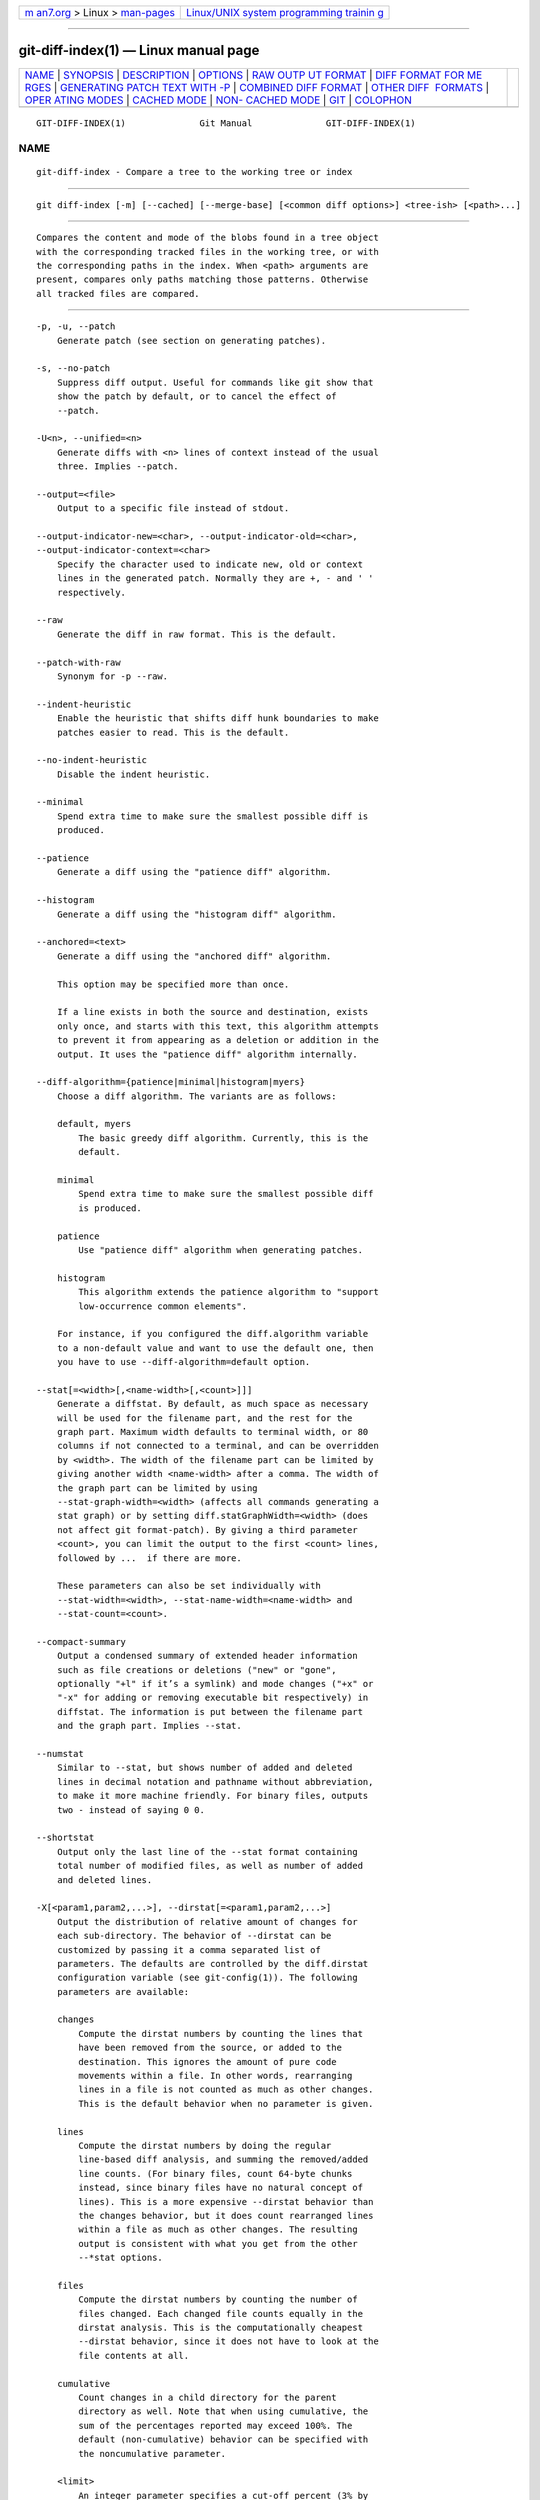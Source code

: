 .. container:: page-top

.. container:: nav-bar

   +----------------------------------+----------------------------------+
   | `m                               | `Linux/UNIX system programming   |
   | an7.org <../../../index.html>`__ | trainin                          |
   | > Linux >                        | g <http://man7.org/training/>`__ |
   | `man-pages <../index.html>`__    |                                  |
   +----------------------------------+----------------------------------+

--------------

git-diff-index(1) — Linux manual page
=====================================

+-----------------------------------+-----------------------------------+
| `NAME <#NAME>`__ \|               |                                   |
| `SYNOPSIS <#SYNOPSIS>`__ \|       |                                   |
| `DESCRIPTION <#DESCRIPTION>`__ \| |                                   |
| `OPTIONS <#OPTIONS>`__ \|         |                                   |
| `RAW OUTP                         |                                   |
| UT FORMAT <#RAW_OUTPUT_FORMAT>`__ |                                   |
| \|                                |                                   |
| `DIFF FORMAT FOR ME               |                                   |
| RGES <#DIFF_FORMAT_FOR_MERGES>`__ |                                   |
| \|                                |                                   |
| `GENERATING PATCH TEXT WITH -P <# |                                   |
| GENERATING_PATCH_TEXT_WITH_-P>`__ |                                   |
| \|                                |                                   |
| `COMBINED DIFF                    |                                   |
| FORMAT <#COMBINED_DIFF_FORMAT>`__ |                                   |
| \|                                |                                   |
| `OTHER DIFF                       |                                   |
|  FORMATS <#OTHER_DIFF_FORMATS>`__ |                                   |
| \|                                |                                   |
| `OPER                             |                                   |
| ATING MODES <#OPERATING_MODES>`__ |                                   |
| \| `CACHED MODE <#CACHED_MODE>`__ |                                   |
| \|                                |                                   |
| `NON-                             |                                   |
| CACHED MODE <#NON-CACHED_MODE>`__ |                                   |
| \| `GIT <#GIT>`__ \|              |                                   |
| `COLOPHON <#COLOPHON>`__          |                                   |
+-----------------------------------+-----------------------------------+
| .. container:: man-search-box     |                                   |
+-----------------------------------+-----------------------------------+

::

   GIT-DIFF-INDEX(1)              Git Manual              GIT-DIFF-INDEX(1)

NAME
-------------------------------------------------

::

          git-diff-index - Compare a tree to the working tree or index


---------------------------------------------------------

::

          git diff-index [-m] [--cached] [--merge-base] [<common diff options>] <tree-ish> [<path>...]


---------------------------------------------------------------

::

          Compares the content and mode of the blobs found in a tree object
          with the corresponding tracked files in the working tree, or with
          the corresponding paths in the index. When <path> arguments are
          present, compares only paths matching those patterns. Otherwise
          all tracked files are compared.


-------------------------------------------------------

::

          -p, -u, --patch
              Generate patch (see section on generating patches).

          -s, --no-patch
              Suppress diff output. Useful for commands like git show that
              show the patch by default, or to cancel the effect of
              --patch.

          -U<n>, --unified=<n>
              Generate diffs with <n> lines of context instead of the usual
              three. Implies --patch.

          --output=<file>
              Output to a specific file instead of stdout.

          --output-indicator-new=<char>, --output-indicator-old=<char>,
          --output-indicator-context=<char>
              Specify the character used to indicate new, old or context
              lines in the generated patch. Normally they are +, - and ' '
              respectively.

          --raw
              Generate the diff in raw format. This is the default.

          --patch-with-raw
              Synonym for -p --raw.

          --indent-heuristic
              Enable the heuristic that shifts diff hunk boundaries to make
              patches easier to read. This is the default.

          --no-indent-heuristic
              Disable the indent heuristic.

          --minimal
              Spend extra time to make sure the smallest possible diff is
              produced.

          --patience
              Generate a diff using the "patience diff" algorithm.

          --histogram
              Generate a diff using the "histogram diff" algorithm.

          --anchored=<text>
              Generate a diff using the "anchored diff" algorithm.

              This option may be specified more than once.

              If a line exists in both the source and destination, exists
              only once, and starts with this text, this algorithm attempts
              to prevent it from appearing as a deletion or addition in the
              output. It uses the "patience diff" algorithm internally.

          --diff-algorithm={patience|minimal|histogram|myers}
              Choose a diff algorithm. The variants are as follows:

              default, myers
                  The basic greedy diff algorithm. Currently, this is the
                  default.

              minimal
                  Spend extra time to make sure the smallest possible diff
                  is produced.

              patience
                  Use "patience diff" algorithm when generating patches.

              histogram
                  This algorithm extends the patience algorithm to "support
                  low-occurrence common elements".

              For instance, if you configured the diff.algorithm variable
              to a non-default value and want to use the default one, then
              you have to use --diff-algorithm=default option.

          --stat[=<width>[,<name-width>[,<count>]]]
              Generate a diffstat. By default, as much space as necessary
              will be used for the filename part, and the rest for the
              graph part. Maximum width defaults to terminal width, or 80
              columns if not connected to a terminal, and can be overridden
              by <width>. The width of the filename part can be limited by
              giving another width <name-width> after a comma. The width of
              the graph part can be limited by using
              --stat-graph-width=<width> (affects all commands generating a
              stat graph) or by setting diff.statGraphWidth=<width> (does
              not affect git format-patch). By giving a third parameter
              <count>, you can limit the output to the first <count> lines,
              followed by ...  if there are more.

              These parameters can also be set individually with
              --stat-width=<width>, --stat-name-width=<name-width> and
              --stat-count=<count>.

          --compact-summary
              Output a condensed summary of extended header information
              such as file creations or deletions ("new" or "gone",
              optionally "+l" if it’s a symlink) and mode changes ("+x" or
              "-x" for adding or removing executable bit respectively) in
              diffstat. The information is put between the filename part
              and the graph part. Implies --stat.

          --numstat
              Similar to --stat, but shows number of added and deleted
              lines in decimal notation and pathname without abbreviation,
              to make it more machine friendly. For binary files, outputs
              two - instead of saying 0 0.

          --shortstat
              Output only the last line of the --stat format containing
              total number of modified files, as well as number of added
              and deleted lines.

          -X[<param1,param2,...>], --dirstat[=<param1,param2,...>]
              Output the distribution of relative amount of changes for
              each sub-directory. The behavior of --dirstat can be
              customized by passing it a comma separated list of
              parameters. The defaults are controlled by the diff.dirstat
              configuration variable (see git-config(1)). The following
              parameters are available:

              changes
                  Compute the dirstat numbers by counting the lines that
                  have been removed from the source, or added to the
                  destination. This ignores the amount of pure code
                  movements within a file. In other words, rearranging
                  lines in a file is not counted as much as other changes.
                  This is the default behavior when no parameter is given.

              lines
                  Compute the dirstat numbers by doing the regular
                  line-based diff analysis, and summing the removed/added
                  line counts. (For binary files, count 64-byte chunks
                  instead, since binary files have no natural concept of
                  lines). This is a more expensive --dirstat behavior than
                  the changes behavior, but it does count rearranged lines
                  within a file as much as other changes. The resulting
                  output is consistent with what you get from the other
                  --*stat options.

              files
                  Compute the dirstat numbers by counting the number of
                  files changed. Each changed file counts equally in the
                  dirstat analysis. This is the computationally cheapest
                  --dirstat behavior, since it does not have to look at the
                  file contents at all.

              cumulative
                  Count changes in a child directory for the parent
                  directory as well. Note that when using cumulative, the
                  sum of the percentages reported may exceed 100%. The
                  default (non-cumulative) behavior can be specified with
                  the noncumulative parameter.

              <limit>
                  An integer parameter specifies a cut-off percent (3% by
                  default). Directories contributing less than this
                  percentage of the changes are not shown in the output.

              Example: The following will count changed files, while
              ignoring directories with less than 10% of the total amount
              of changed files, and accumulating child directory counts in
              the parent directories: --dirstat=files,10,cumulative.

          --cumulative
              Synonym for --dirstat=cumulative

          --dirstat-by-file[=<param1,param2>...]
              Synonym for --dirstat=files,param1,param2...

          --summary
              Output a condensed summary of extended header information
              such as creations, renames and mode changes.

          --patch-with-stat
              Synonym for -p --stat.

          -z
              When --raw, --numstat, --name-only or --name-status has been
              given, do not munge pathnames and use NULs as output field
              terminators.

              Without this option, pathnames with "unusual" characters are
              quoted as explained for the configuration variable
              core.quotePath (see git-config(1)).

          --name-only
              Show only names of changed files. The file names are often
              encoded in UTF-8. For more information see the discussion
              about encoding in the git-log(1) manual page.

          --name-status
              Show only names and status of changed files. See the
              description of the --diff-filter option on what the status
              letters mean. Just like --name-only the file names are often
              encoded in UTF-8.

          --submodule[=<format>]
              Specify how differences in submodules are shown. When
              specifying --submodule=short the short format is used. This
              format just shows the names of the commits at the beginning
              and end of the range. When --submodule or --submodule=log is
              specified, the log format is used. This format lists the
              commits in the range like git-submodule(1) summary does. When
              --submodule=diff is specified, the diff format is used. This
              format shows an inline diff of the changes in the submodule
              contents between the commit range. Defaults to diff.submodule
              or the short format if the config option is unset.

          --color[=<when>]
              Show colored diff.  --color (i.e. without =<when>) is the
              same as --color=always.  <when> can be one of always, never,
              or auto.

          --no-color
              Turn off colored diff. It is the same as --color=never.

          --color-moved[=<mode>]
              Moved lines of code are colored differently. The <mode>
              defaults to no if the option is not given and to zebra if the
              option with no mode is given. The mode must be one of:

              no
                  Moved lines are not highlighted.

              default
                  Is a synonym for zebra. This may change to a more
                  sensible mode in the future.

              plain
                  Any line that is added in one location and was removed in
                  another location will be colored with
                  color.diff.newMoved. Similarly color.diff.oldMoved will
                  be used for removed lines that are added somewhere else
                  in the diff. This mode picks up any moved line, but it is
                  not very useful in a review to determine if a block of
                  code was moved without permutation.

              blocks
                  Blocks of moved text of at least 20 alphanumeric
                  characters are detected greedily. The detected blocks are
                  painted using either the color.diff.{old,new}Moved color.
                  Adjacent blocks cannot be told apart.

              zebra
                  Blocks of moved text are detected as in blocks mode. The
                  blocks are painted using either the
                  color.diff.{old,new}Moved color or
                  color.diff.{old,new}MovedAlternative. The change between
                  the two colors indicates that a new block was detected.

              dimmed-zebra
                  Similar to zebra, but additional dimming of uninteresting
                  parts of moved code is performed. The bordering lines of
                  two adjacent blocks are considered interesting, the rest
                  is uninteresting.  dimmed_zebra is a deprecated synonym.

          --no-color-moved
              Turn off move detection. This can be used to override
              configuration settings. It is the same as --color-moved=no.

          --color-moved-ws=<modes>
              This configures how whitespace is ignored when performing the
              move detection for --color-moved. These modes can be given as
              a comma separated list:

              no
                  Do not ignore whitespace when performing move detection.

              ignore-space-at-eol
                  Ignore changes in whitespace at EOL.

              ignore-space-change
                  Ignore changes in amount of whitespace. This ignores
                  whitespace at line end, and considers all other sequences
                  of one or more whitespace characters to be equivalent.

              ignore-all-space
                  Ignore whitespace when comparing lines. This ignores
                  differences even if one line has whitespace where the
                  other line has none.

              allow-indentation-change
                  Initially ignore any whitespace in the move detection,
                  then group the moved code blocks only into a block if the
                  change in whitespace is the same per line. This is
                  incompatible with the other modes.

          --no-color-moved-ws
              Do not ignore whitespace when performing move detection. This
              can be used to override configuration settings. It is the
              same as --color-moved-ws=no.

          --word-diff[=<mode>]
              Show a word diff, using the <mode> to delimit changed words.
              By default, words are delimited by whitespace; see
              --word-diff-regex below. The <mode> defaults to plain, and
              must be one of:

              color
                  Highlight changed words using only colors. Implies
                  --color.

              plain
                  Show words as [-removed-] and {+added+}. Makes no
                  attempts to escape the delimiters if they appear in the
                  input, so the output may be ambiguous.

              porcelain
                  Use a special line-based format intended for script
                  consumption. Added/removed/unchanged runs are printed in
                  the usual unified diff format, starting with a +/-/` `
                  character at the beginning of the line and extending to
                  the end of the line. Newlines in the input are
                  represented by a tilde ~ on a line of its own.

              none
                  Disable word diff again.

              Note that despite the name of the first mode, color is used
              to highlight the changed parts in all modes if enabled.

          --word-diff-regex=<regex>
              Use <regex> to decide what a word is, instead of considering
              runs of non-whitespace to be a word. Also implies --word-diff
              unless it was already enabled.

              Every non-overlapping match of the <regex> is considered a
              word. Anything between these matches is considered whitespace
              and ignored(!) for the purposes of finding differences. You
              may want to append |[^[:space:]] to your regular expression
              to make sure that it matches all non-whitespace characters. A
              match that contains a newline is silently truncated(!) at the
              newline.

              For example, --word-diff-regex=.  will treat each character
              as a word and, correspondingly, show differences character by
              character.

              The regex can also be set via a diff driver or configuration
              option, see gitattributes(5) or git-config(1). Giving it
              explicitly overrides any diff driver or configuration
              setting. Diff drivers override configuration settings.

          --color-words[=<regex>]
              Equivalent to --word-diff=color plus (if a regex was
              specified) --word-diff-regex=<regex>.

          --no-renames
              Turn off rename detection, even when the configuration file
              gives the default to do so.

          --[no-]rename-empty
              Whether to use empty blobs as rename source.

          --check
              Warn if changes introduce conflict markers or whitespace
              errors. What are considered whitespace errors is controlled
              by core.whitespace configuration. By default, trailing
              whitespaces (including lines that consist solely of
              whitespaces) and a space character that is immediately
              followed by a tab character inside the initial indent of the
              line are considered whitespace errors. Exits with non-zero
              status if problems are found. Not compatible with
              --exit-code.

          --ws-error-highlight=<kind>
              Highlight whitespace errors in the context, old or new lines
              of the diff. Multiple values are separated by comma, none
              resets previous values, default reset the list to new and all
              is a shorthand for old,new,context. When this option is not
              given, and the configuration variable diff.wsErrorHighlight
              is not set, only whitespace errors in new lines are
              highlighted. The whitespace errors are colored with
              color.diff.whitespace.

          --full-index
              Instead of the first handful of characters, show the full
              pre- and post-image blob object names on the "index" line
              when generating patch format output.

          --binary
              In addition to --full-index, output a binary diff that can be
              applied with git-apply. Implies --patch.

          --abbrev[=<n>]
              Instead of showing the full 40-byte hexadecimal object name
              in diff-raw format output and diff-tree header lines, show
              the shortest prefix that is at least <n> hexdigits long that
              uniquely refers the object. In diff-patch output format,
              --full-index takes higher precedence, i.e. if --full-index is
              specified, full blob names will be shown regardless of
              --abbrev. Non default number of digits can be specified with
              --abbrev=<n>.

          -B[<n>][/<m>], --break-rewrites[=[<n>][/<m>]]
              Break complete rewrite changes into pairs of delete and
              create. This serves two purposes:

              It affects the way a change that amounts to a total rewrite
              of a file not as a series of deletion and insertion mixed
              together with a very few lines that happen to match textually
              as the context, but as a single deletion of everything old
              followed by a single insertion of everything new, and the
              number m controls this aspect of the -B option (defaults to
              60%).  -B/70% specifies that less than 30% of the original
              should remain in the result for Git to consider it a total
              rewrite (i.e. otherwise the resulting patch will be a series
              of deletion and insertion mixed together with context lines).

              When used with -M, a totally-rewritten file is also
              considered as the source of a rename (usually -M only
              considers a file that disappeared as the source of a rename),
              and the number n controls this aspect of the -B option
              (defaults to 50%).  -B20% specifies that a change with
              addition and deletion compared to 20% or more of the file’s
              size are eligible for being picked up as a possible source of
              a rename to another file.

          -M[<n>], --find-renames[=<n>]
              Detect renames. If n is specified, it is a threshold on the
              similarity index (i.e. amount of addition/deletions compared
              to the file’s size). For example, -M90% means Git should
              consider a delete/add pair to be a rename if more than 90% of
              the file hasn’t changed. Without a % sign, the number is to
              be read as a fraction, with a decimal point before it. I.e.,
              -M5 becomes 0.5, and is thus the same as -M50%. Similarly,
              -M05 is the same as -M5%. To limit detection to exact
              renames, use -M100%. The default similarity index is 50%.

          -C[<n>], --find-copies[=<n>]
              Detect copies as well as renames. See also
              --find-copies-harder. If n is specified, it has the same
              meaning as for -M<n>.

          --find-copies-harder
              For performance reasons, by default, -C option finds copies
              only if the original file of the copy was modified in the
              same changeset. This flag makes the command inspect
              unmodified files as candidates for the source of copy. This
              is a very expensive operation for large projects, so use it
              with caution. Giving more than one -C option has the same
              effect.

          -D, --irreversible-delete
              Omit the preimage for deletes, i.e. print only the header but
              not the diff between the preimage and /dev/null. The
              resulting patch is not meant to be applied with patch or git
              apply; this is solely for people who want to just concentrate
              on reviewing the text after the change. In addition, the
              output obviously lacks enough information to apply such a
              patch in reverse, even manually, hence the name of the
              option.

              When used together with -B, omit also the preimage in the
              deletion part of a delete/create pair.

          -l<num>
              The -M and -C options involve some preliminary steps that can
              detect subsets of renames/copies cheaply, followed by an
              exhaustive fallback portion that compares all remaining
              unpaired destinations to all relevant sources. (For renames,
              only remaining unpaired sources are relevant; for copies, all
              original sources are relevant.) For N sources and
              destinations, this exhaustive check is O(N^2). This option
              prevents the exhaustive portion of rename/copy detection from
              running if the number of source/destination files involved
              exceeds the specified number. Defaults to diff.renameLimit.
              Note that a value of 0 is treated as unlimited.

          --diff-filter=[(A|C|D|M|R|T|U|X|B)...[*]]
              Select only files that are Added (A), Copied (C), Deleted
              (D), Modified (M), Renamed (R), have their type (i.e. regular
              file, symlink, submodule, ...) changed (T), are Unmerged (U),
              are Unknown (X), or have had their pairing Broken (B). Any
              combination of the filter characters (including none) can be
              used. When * (All-or-none) is added to the combination, all
              paths are selected if there is any file that matches other
              criteria in the comparison; if there is no file that matches
              other criteria, nothing is selected.

              Also, these upper-case letters can be downcased to exclude.
              E.g.  --diff-filter=ad excludes added and deleted paths.

              Note that not all diffs can feature all types. For instance,
              diffs from the index to the working tree can never have Added
              entries (because the set of paths included in the diff is
              limited by what is in the index). Similarly, copied and
              renamed entries cannot appear if detection for those types is
              disabled.

          -S<string>
              Look for differences that change the number of occurrences of
              the specified string (i.e. addition/deletion) in a file.
              Intended for the scripter’s use.

              It is useful when you’re looking for an exact block of code
              (like a struct), and want to know the history of that block
              since it first came into being: use the feature iteratively
              to feed the interesting block in the preimage back into -S,
              and keep going until you get the very first version of the
              block.

              Binary files are searched as well.

          -G<regex>
              Look for differences whose patch text contains added/removed
              lines that match <regex>.

              To illustrate the difference between -S<regex>
              --pickaxe-regex and -G<regex>, consider a commit with the
              following diff in the same file:

                  +    return frotz(nitfol, two->ptr, 1, 0);
                  ...
                  -    hit = frotz(nitfol, mf2.ptr, 1, 0);

              While git log -G"frotz\(nitfol" will show this commit, git
              log -S"frotz\(nitfol" --pickaxe-regex will not (because the
              number of occurrences of that string did not change).

              Unless --text is supplied patches of binary files without a
              textconv filter will be ignored.

              See the pickaxe entry in gitdiffcore(7) for more information.

          --find-object=<object-id>
              Look for differences that change the number of occurrences of
              the specified object. Similar to -S, just the argument is
              different in that it doesn’t search for a specific string but
              for a specific object id.

              The object can be a blob or a submodule commit. It implies
              the -t option in git-log to also find trees.

          --pickaxe-all
              When -S or -G finds a change, show all the changes in that
              changeset, not just the files that contain the change in
              <string>.

          --pickaxe-regex
              Treat the <string> given to -S as an extended POSIX regular
              expression to match.

          -O<orderfile>
              Control the order in which files appear in the output. This
              overrides the diff.orderFile configuration variable (see
              git-config(1)). To cancel diff.orderFile, use -O/dev/null.

              The output order is determined by the order of glob patterns
              in <orderfile>. All files with pathnames that match the first
              pattern are output first, all files with pathnames that match
              the second pattern (but not the first) are output next, and
              so on. All files with pathnames that do not match any pattern
              are output last, as if there was an implicit match-all
              pattern at the end of the file. If multiple pathnames have
              the same rank (they match the same pattern but no earlier
              patterns), their output order relative to each other is the
              normal order.

              <orderfile> is parsed as follows:

              •   Blank lines are ignored, so they can be used as
                  separators for readability.

              •   Lines starting with a hash ("#") are ignored, so they can
                  be used for comments. Add a backslash ("\") to the
                  beginning of the pattern if it starts with a hash.

              •   Each other line contains a single pattern.

              Patterns have the same syntax and semantics as patterns used
              for fnmatch(3) without the FNM_PATHNAME flag, except a
              pathname also matches a pattern if removing any number of the
              final pathname components matches the pattern. For example,
              the pattern "foo*bar" matches "fooasdfbar" and
              "foo/bar/baz/asdf" but not "foobarx".

          --skip-to=<file>, --rotate-to=<file>
              Discard the files before the named <file> from the output
              (i.e.  skip to), or move them to the end of the output (i.e.
              rotate to). These were invented primarily for use of the git
              difftool command, and may not be very useful otherwise.

          -R
              Swap two inputs; that is, show differences from index or
              on-disk file to tree contents.

          --relative[=<path>], --no-relative
              When run from a subdirectory of the project, it can be told
              to exclude changes outside the directory and show pathnames
              relative to it with this option. When you are not in a
              subdirectory (e.g. in a bare repository), you can name which
              subdirectory to make the output relative to by giving a
              <path> as an argument.  --no-relative can be used to
              countermand both diff.relative config option and previous
              --relative.

          -a, --text
              Treat all files as text.

          --ignore-cr-at-eol
              Ignore carriage-return at the end of line when doing a
              comparison.

          --ignore-space-at-eol
              Ignore changes in whitespace at EOL.

          -b, --ignore-space-change
              Ignore changes in amount of whitespace. This ignores
              whitespace at line end, and considers all other sequences of
              one or more whitespace characters to be equivalent.

          -w, --ignore-all-space
              Ignore whitespace when comparing lines. This ignores
              differences even if one line has whitespace where the other
              line has none.

          --ignore-blank-lines
              Ignore changes whose lines are all blank.

          -I<regex>, --ignore-matching-lines=<regex>
              Ignore changes whose all lines match <regex>. This option may
              be specified more than once.

          --inter-hunk-context=<lines>
              Show the context between diff hunks, up to the specified
              number of lines, thereby fusing hunks that are close to each
              other. Defaults to diff.interHunkContext or 0 if the config
              option is unset.

          -W, --function-context
              Show whole function as context lines for each change. The
              function names are determined in the same way as git diff
              works out patch hunk headers (see Defining a custom
              hunk-header in gitattributes(5)).

          --exit-code
              Make the program exit with codes similar to diff(1). That is,
              it exits with 1 if there were differences and 0 means no
              differences.

          --quiet
              Disable all output of the program. Implies --exit-code.

          --ext-diff
              Allow an external diff helper to be executed. If you set an
              external diff driver with gitattributes(5), you need to use
              this option with git-log(1) and friends.

          --no-ext-diff
              Disallow external diff drivers.

          --textconv, --no-textconv
              Allow (or disallow) external text conversion filters to be
              run when comparing binary files. See gitattributes(5) for
              details. Because textconv filters are typically a one-way
              conversion, the resulting diff is suitable for human
              consumption, but cannot be applied. For this reason, textconv
              filters are enabled by default only for git-diff(1) and
              git-log(1), but not for git-format-patch(1) or diff plumbing
              commands.

          --ignore-submodules[=<when>]
              Ignore changes to submodules in the diff generation. <when>
              can be either "none", "untracked", "dirty" or "all", which is
              the default. Using "none" will consider the submodule
              modified when it either contains untracked or modified files
              or its HEAD differs from the commit recorded in the
              superproject and can be used to override any settings of the
              ignore option in git-config(1) or gitmodules(5). When
              "untracked" is used submodules are not considered dirty when
              they only contain untracked content (but they are still
              scanned for modified content). Using "dirty" ignores all
              changes to the work tree of submodules, only changes to the
              commits stored in the superproject are shown (this was the
              behavior until 1.7.0). Using "all" hides all changes to
              submodules.

          --src-prefix=<prefix>
              Show the given source prefix instead of "a/".

          --dst-prefix=<prefix>
              Show the given destination prefix instead of "b/".

          --no-prefix
              Do not show any source or destination prefix.

          --line-prefix=<prefix>
              Prepend an additional prefix to every line of output.

          --ita-invisible-in-index
              By default entries added by "git add -N" appear as an
              existing empty file in "git diff" and a new file in "git diff
              --cached". This option makes the entry appear as a new file
              in "git diff" and non-existent in "git diff --cached". This
              option could be reverted with --ita-visible-in-index. Both
              options are experimental and could be removed in future.

          For more detailed explanation on these common options, see also
          gitdiffcore(7).

          <tree-ish>
              The id of a tree object to diff against.

          --cached
              Do not consider the on-disk file at all.

          --merge-base
              Instead of comparing <tree-ish> directly, use the merge base
              between <tree-ish> and HEAD instead. <tree-ish> must be a
              commit.

          -m
              By default, files recorded in the index but not checked out
              are reported as deleted. This flag makes git diff-index say
              that all non-checked-out files are up to date.


---------------------------------------------------------------------------

::

          The raw output format from "git-diff-index", "git-diff-tree",
          "git-diff-files" and "git diff --raw" are very similar.

          These commands all compare two sets of things; what is compared
          differs:

          git-diff-index <tree-ish>
              compares the <tree-ish> and the files on the filesystem.

          git-diff-index --cached <tree-ish>
              compares the <tree-ish> and the index.

          git-diff-tree [-r] <tree-ish-1> <tree-ish-2> [<pattern>...]
              compares the trees named by the two arguments.

          git-diff-files [<pattern>...]
              compares the index and the files on the filesystem.

          The "git-diff-tree" command begins its output by printing the
          hash of what is being compared. After that, all the commands
          print one output line per changed file.

          An output line is formatted this way:

              in-place edit  :100644 100644 bcd1234 0123456 M file0
              copy-edit      :100644 100644 abcd123 1234567 C68 file1 file2
              rename-edit    :100644 100644 abcd123 1234567 R86 file1 file3
              create         :000000 100644 0000000 1234567 A file4
              delete         :100644 000000 1234567 0000000 D file5
              unmerged       :000000 000000 0000000 0000000 U file6

          That is, from the left to the right:

           1. a colon.

           2. mode for "src"; 000000 if creation or unmerged.

           3. a space.

           4. mode for "dst"; 000000 if deletion or unmerged.

           5. a space.

           6. sha1 for "src"; 0{40} if creation or unmerged.

           7. a space.

           8. sha1 for "dst"; 0{40} if creation, unmerged or "look at work
              tree".

           9. a space.

          10. status, followed by optional "score" number.

          11. a tab or a NUL when -z option is used.

          12. path for "src"

          13. a tab or a NUL when -z option is used; only exists for C or
              R.

          14. path for "dst"; only exists for C or R.

          15. an LF or a NUL when -z option is used, to terminate the
              record.

          Possible status letters are:

          •   A: addition of a file

          •   C: copy of a file into a new one

          •   D: deletion of a file

          •   M: modification of the contents or mode of a file

          •   R: renaming of a file

          •   T: change in the type of the file

          •   U: file is unmerged (you must complete the merge before it
              can be committed)

          •   X: "unknown" change type (most probably a bug, please report
              it)

          Status letters C and R are always followed by a score (denoting
          the percentage of similarity between the source and target of the
          move or copy). Status letter M may be followed by a score
          (denoting the percentage of dissimilarity) for file rewrites.

          <sha1> is shown as all 0’s if a file is new on the filesystem and
          it is out of sync with the index.

          Example:

              :100644 100644 5be4a4a 0000000 M file.c

          Without the -z option, pathnames with "unusual" characters are
          quoted as explained for the configuration variable core.quotePath
          (see git-config(1)). Using -z the filename is output verbatim and
          the line is terminated by a NUL byte.


-------------------------------------------------------------------------------------

::

          "git-diff-tree", "git-diff-files" and "git-diff --raw" can take
          -c or --cc option to generate diff output also for merge commits.
          The output differs from the format described above in the
          following way:

           1. there is a colon for each parent

           2. there are more "src" modes and "src" sha1

           3. status is concatenated status characters for each parent

           4. no optional "score" number

           5. tab-separated pathname(s) of the file

          For -c and --cc, only the destination or final path is shown even
          if the file was renamed on any side of history. With
          --combined-all-paths, the name of the path in each parent is
          shown followed by the name of the path in the merge commit.

          Examples for -c and --cc without --combined-all-paths:

              ::100644 100644 100644 fabadb8 cc95eb0 4866510 MM       desc.c
              ::100755 100755 100755 52b7a2d 6d1ac04 d2ac7d7 RM       bar.sh
              ::100644 100644 100644 e07d6c5 9042e82 ee91881 RR       phooey.c

          Examples when --combined-all-paths added to either -c or --cc:

              ::100644 100644 100644 fabadb8 cc95eb0 4866510 MM       desc.c  desc.c  desc.c
              ::100755 100755 100755 52b7a2d 6d1ac04 d2ac7d7 RM       foo.sh  bar.sh  bar.sh
              ::100644 100644 100644 e07d6c5 9042e82 ee91881 RR       fooey.c fuey.c  phooey.c

          Note that combined diff lists only files which were modified from
          all parents.


---------------------------------------------------------------------------------------------------

::

          Running git-diff(1), git-log(1), git-show(1), git-diff-index(1),
          git-diff-tree(1), or git-diff-files(1) with the -p option
          produces patch text. You can customize the creation of patch text
          via the GIT_EXTERNAL_DIFF and the GIT_DIFF_OPTS environment
          variables (see git(1)), and the diff attribute (see
          gitattributes(5)).

          What the -p option produces is slightly different from the
          traditional diff format:

           1. It is preceded with a "git diff" header that looks like this:

                  diff --git a/file1 b/file2

              The a/ and b/ filenames are the same unless rename/copy is
              involved. Especially, even for a creation or a deletion,
              /dev/null is not used in place of the a/ or b/ filenames.

              When rename/copy is involved, file1 and file2 show the name
              of the source file of the rename/copy and the name of the
              file that rename/copy produces, respectively.

           2. It is followed by one or more extended header lines:

                  old mode <mode>
                  new mode <mode>
                  deleted file mode <mode>
                  new file mode <mode>
                  copy from <path>
                  copy to <path>
                  rename from <path>
                  rename to <path>
                  similarity index <number>
                  dissimilarity index <number>
                  index <hash>..<hash> <mode>

              File modes are printed as 6-digit octal numbers including the
              file type and file permission bits.

              Path names in extended headers do not include the a/ and b/
              prefixes.

              The similarity index is the percentage of unchanged lines,
              and the dissimilarity index is the percentage of changed
              lines. It is a rounded down integer, followed by a percent
              sign. The similarity index value of 100% is thus reserved for
              two equal files, while 100% dissimilarity means that no line
              from the old file made it into the new one.

              The index line includes the blob object names before and
              after the change. The <mode> is included if the file mode
              does not change; otherwise, separate lines indicate the old
              and the new mode.

           3. Pathnames with "unusual" characters are quoted as explained
              for the configuration variable core.quotePath (see
              git-config(1)).

           4. All the file1 files in the output refer to files before the
              commit, and all the file2 files refer to files after the
              commit. It is incorrect to apply each change to each file
              sequentially. For example, this patch will swap a and b:

                  diff --git a/a b/b
                  rename from a
                  rename to b
                  diff --git a/b b/a
                  rename from b
                  rename to a

           5. Hunk headers mention the name of the function to which the
              hunk applies. See "Defining a custom hunk-header" in
              gitattributes(5) for details of how to tailor to this to
              specific languages.


---------------------------------------------------------------------------------

::

          Any diff-generating command can take the -c or --cc option to
          produce a combined diff when showing a merge. This is the default
          format when showing merges with git-diff(1) or git-show(1). Note
          also that you can give suitable --diff-merges option to any of
          these commands to force generation of diffs in specific format.

          A "combined diff" format looks like this:

              diff --combined describe.c
              index fabadb8,cc95eb0..4866510
              --- a/describe.c
              +++ b/describe.c
              @@@ -98,20 -98,12 +98,20 @@@
                      return (a_date > b_date) ? -1 : (a_date == b_date) ? 0 : 1;
                }

              - static void describe(char *arg)
               -static void describe(struct commit *cmit, int last_one)
              ++static void describe(char *arg, int last_one)
                {
               +      unsigned char sha1[20];
               +      struct commit *cmit;
                      struct commit_list *list;
                      static int initialized = 0;
                      struct commit_name *n;

               +      if (get_sha1(arg, sha1) < 0)
               +              usage(describe_usage);
               +      cmit = lookup_commit_reference(sha1);
               +      if (!cmit)
               +              usage(describe_usage);
               +
                      if (!initialized) {
                              initialized = 1;
                              for_each_ref(get_name);

           1. It is preceded with a "git diff" header, that looks like this
              (when the -c option is used):

                  diff --combined file

              or like this (when the --cc option is used):

                  diff --cc file

           2. It is followed by one or more extended header lines (this
              example shows a merge with two parents):

                  index <hash>,<hash>..<hash>
                  mode <mode>,<mode>..<mode>
                  new file mode <mode>
                  deleted file mode <mode>,<mode>

              The mode <mode>,<mode>..<mode> line appears only if at least
              one of the <mode> is different from the rest. Extended
              headers with information about detected contents movement
              (renames and copying detection) are designed to work with
              diff of two <tree-ish> and are not used by combined diff
              format.

           3. It is followed by two-line from-file/to-file header

                  --- a/file
                  +++ b/file

              Similar to two-line header for traditional unified diff
              format, /dev/null is used to signal created or deleted files.

              However, if the --combined-all-paths option is provided,
              instead of a two-line from-file/to-file you get a N+1 line
              from-file/to-file header, where N is the number of parents in
              the merge commit

                  --- a/file
                  --- a/file
                  --- a/file
                  +++ b/file

              This extended format can be useful if rename or copy
              detection is active, to allow you to see the original name of
              the file in different parents.

           4. Chunk header format is modified to prevent people from
              accidentally feeding it to patch -p1. Combined diff format
              was created for review of merge commit changes, and was not
              meant to be applied. The change is similar to the change in
              the extended index header:

                  @@@ <from-file-range> <from-file-range> <to-file-range> @@@

              There are (number of parents + 1) @ characters in the chunk
              header for combined diff format.

          Unlike the traditional unified diff format, which shows two files
          A and B with a single column that has - (minus — appears in A but
          removed in B), + (plus — missing in A but added to B), or " "
          (space — unchanged) prefix, this format compares two or more
          files file1, file2,... with one file X, and shows how X differs
          from each of fileN. One column for each of fileN is prepended to
          the output line to note how X’s line is different from it.

          A - character in the column N means that the line appears in
          fileN but it does not appear in the result. A + character in the
          column N means that the line appears in the result, and fileN
          does not have that line (in other words, the line was added, from
          the point of view of that parent).

          In the above example output, the function signature was changed
          from both files (hence two - removals from both file1 and file2,
          plus ++ to mean one line that was added does not appear in either
          file1 or file2). Also eight other lines are the same from file1
          but do not appear in file2 (hence prefixed with +).

          When shown by git diff-tree -c, it compares the parents of a
          merge commit with the merge result (i.e. file1..fileN are the
          parents). When shown by git diff-files -c, it compares the two
          unresolved merge parents with the working tree file (i.e. file1
          is stage 2 aka "our version", file2 is stage 3 aka "their
          version").


-----------------------------------------------------------------------------

::

          The --summary option describes newly added, deleted, renamed and
          copied files. The --stat option adds diffstat(1) graph to the
          output. These options can be combined with other options, such as
          -p, and are meant for human consumption.

          When showing a change that involves a rename or a copy, --stat
          output formats the pathnames compactly by combining common prefix
          and suffix of the pathnames. For example, a change that moves
          arch/i386/Makefile to arch/x86/Makefile while modifying 4 lines
          will be shown like this:

              arch/{i386 => x86}/Makefile    |   4 +--

          The --numstat option gives the diffstat(1) information but is
          designed for easier machine consumption. An entry in --numstat
          output looks like this:

              1       2       README
              3       1       arch/{i386 => x86}/Makefile

          That is, from left to right:

           1. the number of added lines;

           2. a tab;

           3. the number of deleted lines;

           4. a tab;

           5. pathname (possibly with rename/copy information);

           6. a newline.

          When -z output option is in effect, the output is formatted this
          way:

              1       2       README NUL
              3       1       NUL arch/i386/Makefile NUL arch/x86/Makefile NUL

          That is:

           1. the number of added lines;

           2. a tab;

           3. the number of deleted lines;

           4. a tab;

           5. a NUL (only exists if renamed/copied);

           6. pathname in preimage;

           7. a NUL (only exists if renamed/copied);

           8. pathname in postimage (only exists if renamed/copied);

           9. a NUL.

          The extra NUL before the preimage path in renamed case is to
          allow scripts that read the output to tell if the current record
          being read is a single-path record or a rename/copy record
          without reading ahead. After reading added and deleted lines,
          reading up to NUL would yield the pathname, but if that is NUL,
          the record will show two paths.


-----------------------------------------------------------------------

::

          You can choose whether you want to trust the index file entirely
          (using the --cached flag) or ask the diff logic to show any files
          that don’t match the stat state as being "tentatively changed".
          Both of these operations are very useful indeed.


---------------------------------------------------------------

::

          If --cached is specified, it allows you to ask:

              show me the differences between HEAD and the current index
              contents (the ones I'd write using 'git write-tree')

          For example, let’s say that you have worked on your working
          directory, updated some files in the index and are ready to
          commit. You want to see exactly what you are going to commit,
          without having to write a new tree object and compare it that
          way, and to do that, you just do

              git diff-index --cached HEAD

          Example: let’s say I had renamed commit.c to git-commit.c, and I
          had done an update-index to make that effective in the index
          file. git diff-files wouldn’t show anything at all, since the
          index file matches my working directory. But doing a git
          diff-index does:

              torvalds@ppc970:~/git> git diff-index --cached HEAD
              -100644 blob    4161aecc6700a2eb579e842af0b7f22b98443f74        commit.c
              +100644 blob    4161aecc6700a2eb579e842af0b7f22b98443f74        git-commit.c

          You can see easily that the above is a rename.

          In fact, git diff-index --cached should always be entirely
          equivalent to actually doing a git write-tree and comparing that.
          Except this one is much nicer for the case where you just want to
          check where you are.

          So doing a git diff-index --cached is basically very useful when
          you are asking yourself "what have I already marked for being
          committed, and what’s the difference to a previous tree".


-----------------------------------------------------------------------

::

          The "non-cached" mode takes a different approach, and is
          potentially the more useful of the two in that what it does can’t
          be emulated with a git write-tree + git diff-tree. Thus that’s
          the default mode. The non-cached version asks the question:

              show me the differences between HEAD and the currently checked out
              tree - index contents _and_ files that aren't up to date

          which is obviously a very useful question too, since that tells
          you what you could commit. Again, the output matches the git
          diff-tree -r output to a tee, but with a twist.

          The twist is that if some file doesn’t match the index, we don’t
          have a backing store thing for it, and we use the magic
          "all-zero" sha1 to show that. So let’s say that you have edited
          kernel/sched.c, but have not actually done a git update-index on
          it yet - there is no "object" associated with the new state, and
          you get:

              torvalds@ppc970:~/v2.6/linux> git diff-index --abbrev HEAD
              :100644 100664 7476bb... 000000...      kernel/sched.c

          i.e., it shows that the tree has changed, and that kernel/sched.c
          is not up to date and may contain new stuff. The all-zero sha1
          means that to get the real diff, you need to look at the object
          in the working directory directly rather than do an
          object-to-object diff.

              Note
              As with other commands of this type, git diff-index does not
              actually look at the contents of the file at all. So maybe
              kernel/sched.c hasn’t actually changed, and it’s just that
              you touched it. In either case, it’s a note that you need to
              git update-index it to make the index be in sync.

              Note
              You can have a mixture of files show up as "has been updated"
              and "is still dirty in the working directory" together. You
              can always tell which file is in which state, since the "has
              been updated" ones show a valid sha1, and the "not in sync
              with the index" ones will always have the special all-zero
              sha1.


-----------------------------------------------

::

          Part of the git(1) suite

COLOPHON
---------------------------------------------------------

::

          This page is part of the git (Git distributed version control
          system) project.  Information about the project can be found at
          ⟨http://git-scm.com/⟩.  If you have a bug report for this manual
          page, see ⟨http://git-scm.com/community⟩.  This page was obtained
          from the project's upstream Git repository
          ⟨https://github.com/git/git.git⟩ on 2021-08-27.  (At that time,
          the date of the most recent commit that was found in the
          repository was 2021-08-24.)  If you discover any rendering
          problems in this HTML version of the page, or you believe there
          is a better or more up-to-date source for the page, or you have
          corrections or improvements to the information in this COLOPHON
          (which is not part of the original manual page), send a mail to
          man-pages@man7.org

   Git 2.33.0.69.gc420321         08/27/2021              GIT-DIFF-INDEX(1)

--------------

Pages that refer to this page: `git(1) <../man1/git.1.html>`__, 
`git-diff(1) <../man1/git-diff.1.html>`__, 
`git-diff-files(1) <../man1/git-diff-files.1.html>`__, 
`git-diff-index(1) <../man1/git-diff-index.1.html>`__, 
`git-diff-tree(1) <../man1/git-diff-tree.1.html>`__, 
`git-log(1) <../man1/git-log.1.html>`__, 
`git-show(1) <../man1/git-show.1.html>`__, 
`gitdiffcore(7) <../man7/gitdiffcore.7.html>`__

--------------

--------------

.. container:: footer

   +-----------------------+-----------------------+-----------------------+
   | HTML rendering        |                       | |Cover of TLPI|       |
   | created 2021-08-27 by |                       |                       |
   | `Michael              |                       |                       |
   | Ker                   |                       |                       |
   | risk <https://man7.or |                       |                       |
   | g/mtk/index.html>`__, |                       |                       |
   | author of `The Linux  |                       |                       |
   | Programming           |                       |                       |
   | Interface <https:     |                       |                       |
   | //man7.org/tlpi/>`__, |                       |                       |
   | maintainer of the     |                       |                       |
   | `Linux man-pages      |                       |                       |
   | project <             |                       |                       |
   | https://www.kernel.or |                       |                       |
   | g/doc/man-pages/>`__. |                       |                       |
   |                       |                       |                       |
   | For details of        |                       |                       |
   | in-depth **Linux/UNIX |                       |                       |
   | system programming    |                       |                       |
   | training courses**    |                       |                       |
   | that I teach, look    |                       |                       |
   | `here <https://ma     |                       |                       |
   | n7.org/training/>`__. |                       |                       |
   |                       |                       |                       |
   | Hosting by `jambit    |                       |                       |
   | GmbH                  |                       |                       |
   | <https://www.jambit.c |                       |                       |
   | om/index_en.html>`__. |                       |                       |
   +-----------------------+-----------------------+-----------------------+

--------------

.. container:: statcounter

   |Web Analytics Made Easy - StatCounter|

.. |Cover of TLPI| image:: https://man7.org/tlpi/cover/TLPI-front-cover-vsmall.png
   :target: https://man7.org/tlpi/
.. |Web Analytics Made Easy - StatCounter| image:: https://c.statcounter.com/7422636/0/9b6714ff/1/
   :class: statcounter
   :target: https://statcounter.com/
